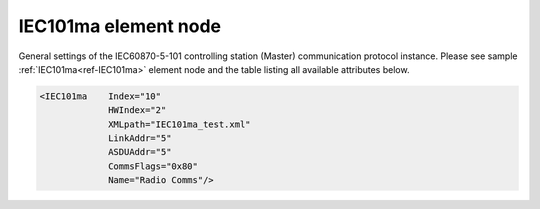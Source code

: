 
.. _ref-IEC101ma:

IEC101ma element node
^^^^^^^^^^^^^^^^^^^^^

General settings of the IEC60870-5-101 controlling station (Master) communication protocol instance. Please 
see sample :ref:`IEC101ma<ref-IEC101ma>` element node and the table listing all available attributes below.

.. code-block:: none

   <IEC101ma    Index="10"
		HWIndex="2"
		XMLpath="IEC101ma_test.xml"
		LinkAddr="5"
		ASDUAddr="5"
		CommsFlags="0x80"
		Name="Radio Comms"/>

.. _ref-IEC101maAttributes:

.. field-list-table:: Leandc IEC101ma node
   :class: table table-condensed table-bordered longtable
   :header-rows: 1
   :spec: |C{0.20}|C{0.25}|S{0.55}|
   
   * :attr,10: Attribute
     :val,15:  Values or range
     :desc,75: Description

   * :attr:    .. _ref-IEC101maIndex:
               
               :xmlref:`Index`
     :val:     1...254
     :desc:    Index is a unique identifier of the communication protocol instance. It is used to reference protocol instance from other configuration files e.g. IO object tables (please see :ref:`DI<ref-IEC10xslDI>`.\ :ref:`Device<ref-IEC10xslDIDevice>`\; :ref:`AI<ref-IEC10xslAI>`.\ :ref:`Device<ref-IEC10xslAIDevice>`\; :ref:`DO<ref-IEC10xslDO>`.\ :ref:`Device<ref-IEC10xslDODevice>`\; :ref:`AO<ref-IEC10xslAO>`.\ :ref:`Device<ref-IEC10xslAODevice>` \ attributes of the Slave protocol instance) :inlinetip:`Indexes don't have to be in a sequential order.`

   * :attr:    :xmlref:`HWIndex`
     :val:     1...254
     :desc:    Hardware Index is used to link the communication protocol instance to a hardware node. Use value of the :ref:`UART<ref-UART>`.\ :ref:`Index<ref-UARTIndex>`\; :ref:`TCPSERVER<ref-TCPSERVER>`.\ :ref:`Index<ref-TCPSERVERIndex>`\; :ref:`TCPCLIENT<ref-TCPCLIENT>`.\ :ref:`Index<ref-TCPCLIENTIndex>` \ or :ref:`UDP<ref-UDP>`.\ :ref:`Index<ref-UDPIndex>` \ attribute as a hardware index in order to link the protocol instance. :inlinetip:`Multiple` :ref:`IEC101ma<ref-IEC101ma>` :inlinetip:`communication protocol instances can be linked to the same hardware node.`

   * :attr:    .. _ref-IEC101maXMLpath:
               
               :xmlref:`XMLpath`
     :val:     Max 100 chars
     :desc:    Communication protocol instance XML configuration file name and path. This file contains IO object table as well as additional settings. File path may be omitted if XML file is stored in the same directory as leandc firmware (/home/leandc/app by default) :inlineimportant:`Attribute is case sensitive, observe the case of path and file name when specifying.`

   * :attr:    :xmlref:`LinkAddr`
     :val:     1...254 or 1...65534
     :desc:    Link layer address of the communication protocol instance. Addresses must be the same for 'Master' and 'Slave' station communicating to each other. Size of the link layer address may be 1 or 2 bytes and it is configured using the :ref:`LinkSettings<ref-IEC101maLinkSettings>`.\ :ref:`LinkAddrSize<ref-IEC101maLinkSettingsLinkAddrSize>` \ attribute. Please note values 255 (if link layer address size is 1 byte) and 65535 (if link layer address size is 2 bytes) are Global addresses and can't be used.

   * :attr:    :xmlref:`ASDUAddr`
     :val:     1...254 or 1...65534
     :desc:    Common address of ASDU (CAA). Size of the common ASDU address may be 1 or 2 bytes and it is configured using the :ref:`ASDUSettings<ref-IEC101maASDUSettings>`.\ :ref:`CAASize<ref-IEC101maASDUSettingsCAASize>` \ attribute. Please note values 255 (if ASDU address size is 1 byte) and 65535 (if ASDU address size is 2 bytes) are Broadcast addresses and can't be used. :inlinetip:`ASDUAddr attribute is optional and doesn't have to be included in configuration, value of the LinkAddr will be used if omitted.`

   * :attr:    :xmlref:`CommsFlags`
     :val:     See table :numref:`ref-CommsFlagsAttribute` for description
     :desc:    Initialization settings of the protocol instance. :inlinetip:`Attribute is optional and doesn't have to be included in configuration, default system settings will be used if omitted.`

   * :attr:    :xmlref:`Name`
     :val:     Max 100 chars
     :desc:    Freely configurable name, just for reference. :inlinetip:`Name attribute is optional and doesn't have to be included in configuration.`
